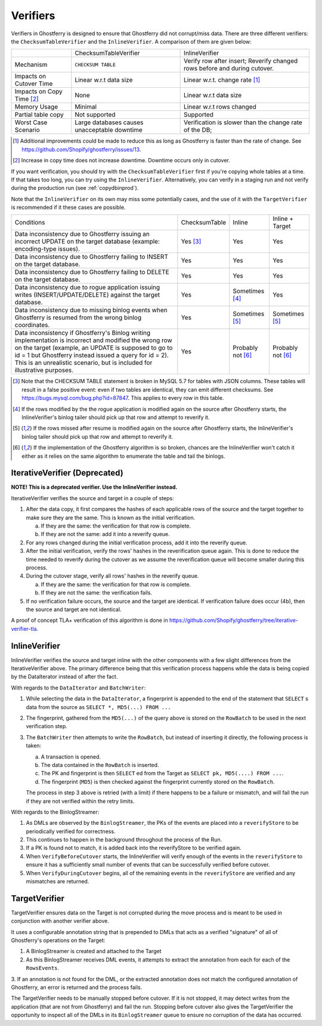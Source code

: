.. _verifiers:

=========
Verifiers
=========

Verifiers in Ghostferry is designed to ensure that Ghostferry did not
corrupt/miss data. There are three different verifiers: the
``ChecksumTableVerifier`` and the ``InlineVerifier``. A comparison of them are
given below:

+-----------------------+-----------------------+-----------------------------+
|                       | ChecksumTableVerifier | InlineVerifier              |
+-----------------------+-----------------------+-----------------------------+
|Mechanism              | ``CHECKSUM TABLE``    | Verify row after insert;    |
|                       |                       | Reverify changed rows before|
|                       |                       | and during cutover.         |
+-----------------------+-----------------------+-----------------------------+
|Impacts on Cutover Time| Linear w.r.t data size| Linear w.r.t. change rate   |
|                       |                       | [1]_                        |
+-----------------------+-----------------------+-----------------------------+
|Impacts on Copy Time   | None                  | Linear w.r.t data size      |
|[2]_                   |                       |                             |
+-----------------------+-----------------------+-----------------------------+
|Memory Usage           | Minimal               | Linear w.r.t rows changed   |
+-----------------------+-----------------------+-----------------------------+
|Partial table copy     | Not supported         | Supported                   |
+-----------------------+-----------------------+-----------------------------+
|Worst Case Scenario    | Large databases causes| Verification is slower than |
|                       | unacceptable downtime | the change rate of the DB;  |
+-----------------------+-----------------------+-----------------------------+

.. [1] Additional improvements could be made to reduce this as long as
       Ghostferry is faster than the rate of change. See
       `<https://github.com/Shopify/ghostferry/issues/13>`_.

.. [2] Increase in copy time does not increase downtime. Downtime occurs only
       in cutover.

If you want verification, you should try with the ``ChecksumTableVerifier``
first if you're copying whole tables at a time. If that takes too long, you can
try using the ``InlineVerifier``.  Alternatively, you can verify in a staging
run and not verify during the production run (see :ref:`copydbinprod`).

Note that the ``InlineVerifier`` on its own may miss some potentially
cases, and the use of it with the ``TargetVerifier`` is recommended if it these
cases are possible.

+---------------------------------------------------+---------------+---------------+-----------------+
| Conditions                                        | ChecksumTable | Inline        | Inline + Target |
+---------------------------------------------------+---------------+---------------+-----------------+
| Data inconsistency due to Ghostferry issuing an   | Yes [3]_      | Yes           | Yes             |
| incorrect UPDATE on the target database (example: |               |               |                 |
| encoding-type issues).                            |               |               |                 |
+---------------------------------------------------+---------------+---------------+-----------------+
| Data inconsistency due to Ghostferry failing to   | Yes           | Yes           | Yes             |
| INSERT on the target database.                    |               |               |                 |
+---------------------------------------------------+---------------+---------------+-----------------+
| Data inconsistency due to Ghostferry failing to   | Yes           | Yes           | Yes             |
| DELETE on the target database.                    |               |               |                 |
+---------------------------------------------------+---------------+---------------+-----------------+
| Data inconsistency due to rogue application       | Yes           | Sometimes [4]_| Yes             |
| issuing writes (INSERT/UPDATE/DELETE) against the |               |               |                 |
| target database.                                  |               |               |                 |
+---------------------------------------------------+---------------+---------------+-----------------+
| Data inconsistency due to missing binlog events   | Yes           | Sometimes [5]_| Sometimes [5]_  |
| when Ghostferry is resumed from the wrong         |               |               |                 |
| binlog coordinates.                               |               |               |                 |
+---------------------------------------------------+---------------+---------------+-----------------+
| Data inconsistency if Ghostferry's Binlog writing | Yes           | Probably not  | Probably not    |
| implementation is incorrect and modified the      |               | [6]_          | [6]_            |
| wrong row on the target (example, an UPDATE is    |               |               |                 |
| supposed to go to id = 1 but Ghostferry instead   |               |               |                 |
| issued a query for id = 2). This is an unrealistic|               |               |                 |
| scenario, but is included for illustrative        |               |               |                 |
| purposes.                                         |               |               |                 |
+---------------------------------------------------+---------------+---------------+-----------------+


.. [3] Note that the CHECKSUM TABLE statement is broken in MySQL 5.7 for tables
       with JSON columns. These tables will result in a false positive event:
       even if two tables are identical, they can emit different checksums. See
       https://bugs.mysql.com/bug.php?id=87847. This applies to every row in
       this table.

.. [4] If the rows modified by the the rogue application is modified again on
       the source after Ghostferry starts, the InlineVerifier's binlog tailer
       should pick up that row and attempt to reverify it.

.. [5] If the rows missed after resume is modified again on the source after
       Ghostferry starts, the InlineVerifier's binlog tailer should pick up
       that row and attempt to reverify it.

.. [6] If the implementation of the Ghostferry algorithm is so broken, chances
       are the InlineVerifier won't catch it either as it relies on the same
       algorithm to enumerate the table and tail the binlogs.

IterativeVerifier (Deprecated)
-----------------

**NOTE! This is a deprecated verifier. Use the InlineVerifier instead.**

IterativeVerifier verifies the source and target in a couple of steps:

1. After the data copy, it first compares the hashes of each applicable rows
   of the source and the target together to make sure they are the same. This
   is known as the initial verification.

   a. If they are the same: the verification for that row is complete.
   b. If they are not the same: add it into a reverify queue.

2. For any rows changed during the initial verification process, add it into
   the reverify queue.

3. After the initial verification, verify the rows' hashes in the
   reverification queue again. This is done to reduce the time needed to
   reverify during the cutover as we assume the reverification queue will
   become smaller during this process.

4. During the cutover stage, verify all rows' hashes in the reverify queue.

   a. If they are the same: the verification for that row is complete.
   b. If they are not the same: the verification fails.

5. If no verification failure occurs, the source and the target are identical.
   If verification failure does occur (4b), then the source and target are not
   identical.

A proof of concept TLA+ verification of this algorithm is done in
`<https://github.com/Shopify/ghostferry/tree/iterative-verifier-tla>`_.

InlineVerifier
-----------------

InlineVerifier verifies the source and target inline with the other components with
a few slight differences from the IterativeVerifier above. The primary difference
being that this verification process happens while the data is being copied by the
DataIterator instead of after the fact.

With regards to the ``DataIterator`` and ``BatchWriter``:

1. While selecting the data in the ``DataIterator``, a fingerprint is appended
   to the end of the statement that ``SELECT`` s data from the source as
   ``SELECT *, MD5(...) FROM ...``

2. The fingerprint, gathered from the ``MD5(...)`` of the query above is stored
   on the ``RowBatch`` to be used in the next verification step.

3. The ``BatchWriter`` then attempts to write the ``RowBatch``, but instead of inserting
   it directly, the following process is taken:

   a. A transaction is opened.
   b. The data contained in the ``RowBatch`` is inserted.
   c. The PK and fingerprint is then ``SELECT`` ed from the Target
      as ``SELECT pk, MD5(....) FROM ...``.
   d. The fingerprint (``MD5``) is then checked against the fingerprint currently
      stored on the ``RowBatch``.

   The process in step 3 above is retried (with a limit) if there happens to be
   a failure or mismatch, and will fail the run if they are not verified within
   the retry limits.

With regards to the BinlogStreamer:

1. As DMLs are observed by the ``BinlogStreamer``, the PKs of the events are placed into
   a ``reverifyStore`` to be periodically verified for correctness.

2. This continues to happen in the background throughout the process of the Run.

3. If a PK is found not to match, it is added back into the reverifyStore to be verified
   again.

4. When ``VerifyBeforeCutover`` starts, the InlineVerifier will verify enough of the
   events in the ``reverifyStore`` to ensure it has a sufficiently small number of events
   that can be successfully verified before cutover.

5. When ``VerifyDuringCutover`` begins, all of the remaining events in the ``reverifyStore``
   are verified and any mismatches are returned.

TargetVerifier
-----------------

TargetVerifier ensures data on the Target is not corrupted during the move process
and is meant to be used in conjunction with another verifier above.

It uses a configurable annotation string that is prepended to DMLs that acts as
a verified "signature" of all of Ghostferry's operations on the Target:

1. A BinlogStreamer is created and attached to the Target

2. As this BinlogStreamer receives DML events, it attempts to extract the annotation
   from each for each of the ``RowsEvents``.

3. If an annotation is not found for the DML, or the extracted annotation does not
match the configured annotation of Ghostferry, an error is returned and the process fails.

The TargetVerifier needs to be manually stopped before cutover. If it is not stopped,
it may detect writes from the application (that are not from Ghostferry) and fail the run.
Stopping before cutover also gives the TargetVerifier the opportunity to inspect all
of the DMLs in its ``BinlogStreamer`` queue to ensure no corruption of the data has occurred.

